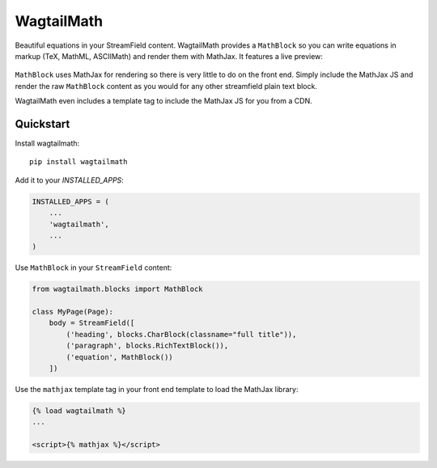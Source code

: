 =============================
WagtailMath
=============================

.. image:: https://badge.fury.io/py/wagtailmath.svg
    :target: https://badge.fury.io/py/wagtailmath

Beautiful equations in your StreamField content. 
WagtailMath provides a ``MathBlock`` so you can write equations in markup (TeX, MathML, ASCIIMath) and render them with MathJax.
It features a live preview:

.. figure:: ./docs/images/mathblock.png
    :alt: MathBlock in the Wagtail admin


``MathBlock`` uses MathJax for rendering so there is very little to do on the front end. Simply include
the MathJax JS and render the raw ``MathBlock`` content as you would for any other streamfield plain text block.

WagtailMath even includes a template tag to include the MathJax JS for you from a CDN. 

Quickstart
----------

Install wagtailmath::

    pip install wagtailmath

Add it to your `INSTALLED_APPS`:

.. code-block:: python

    INSTALLED_APPS = (
        ...
        'wagtailmath',
        ...
    )

Use ``MathBlock`` in your ``StreamField`` content:

.. code-block:: python

    from wagtailmath.blocks import MathBlock

    class MyPage(Page):
        body = StreamField([
            ('heading', blocks.CharBlock(classname="full title")),
            ('paragraph', blocks.RichTextBlock()),
            ('equation', MathBlock())
        ])

Use the ``mathjax`` template tag in your front end template to load the MathJax library:

.. code-block:: django

    {% load wagtailmath %}
    ...

    <script>{% mathjax %}</script>

